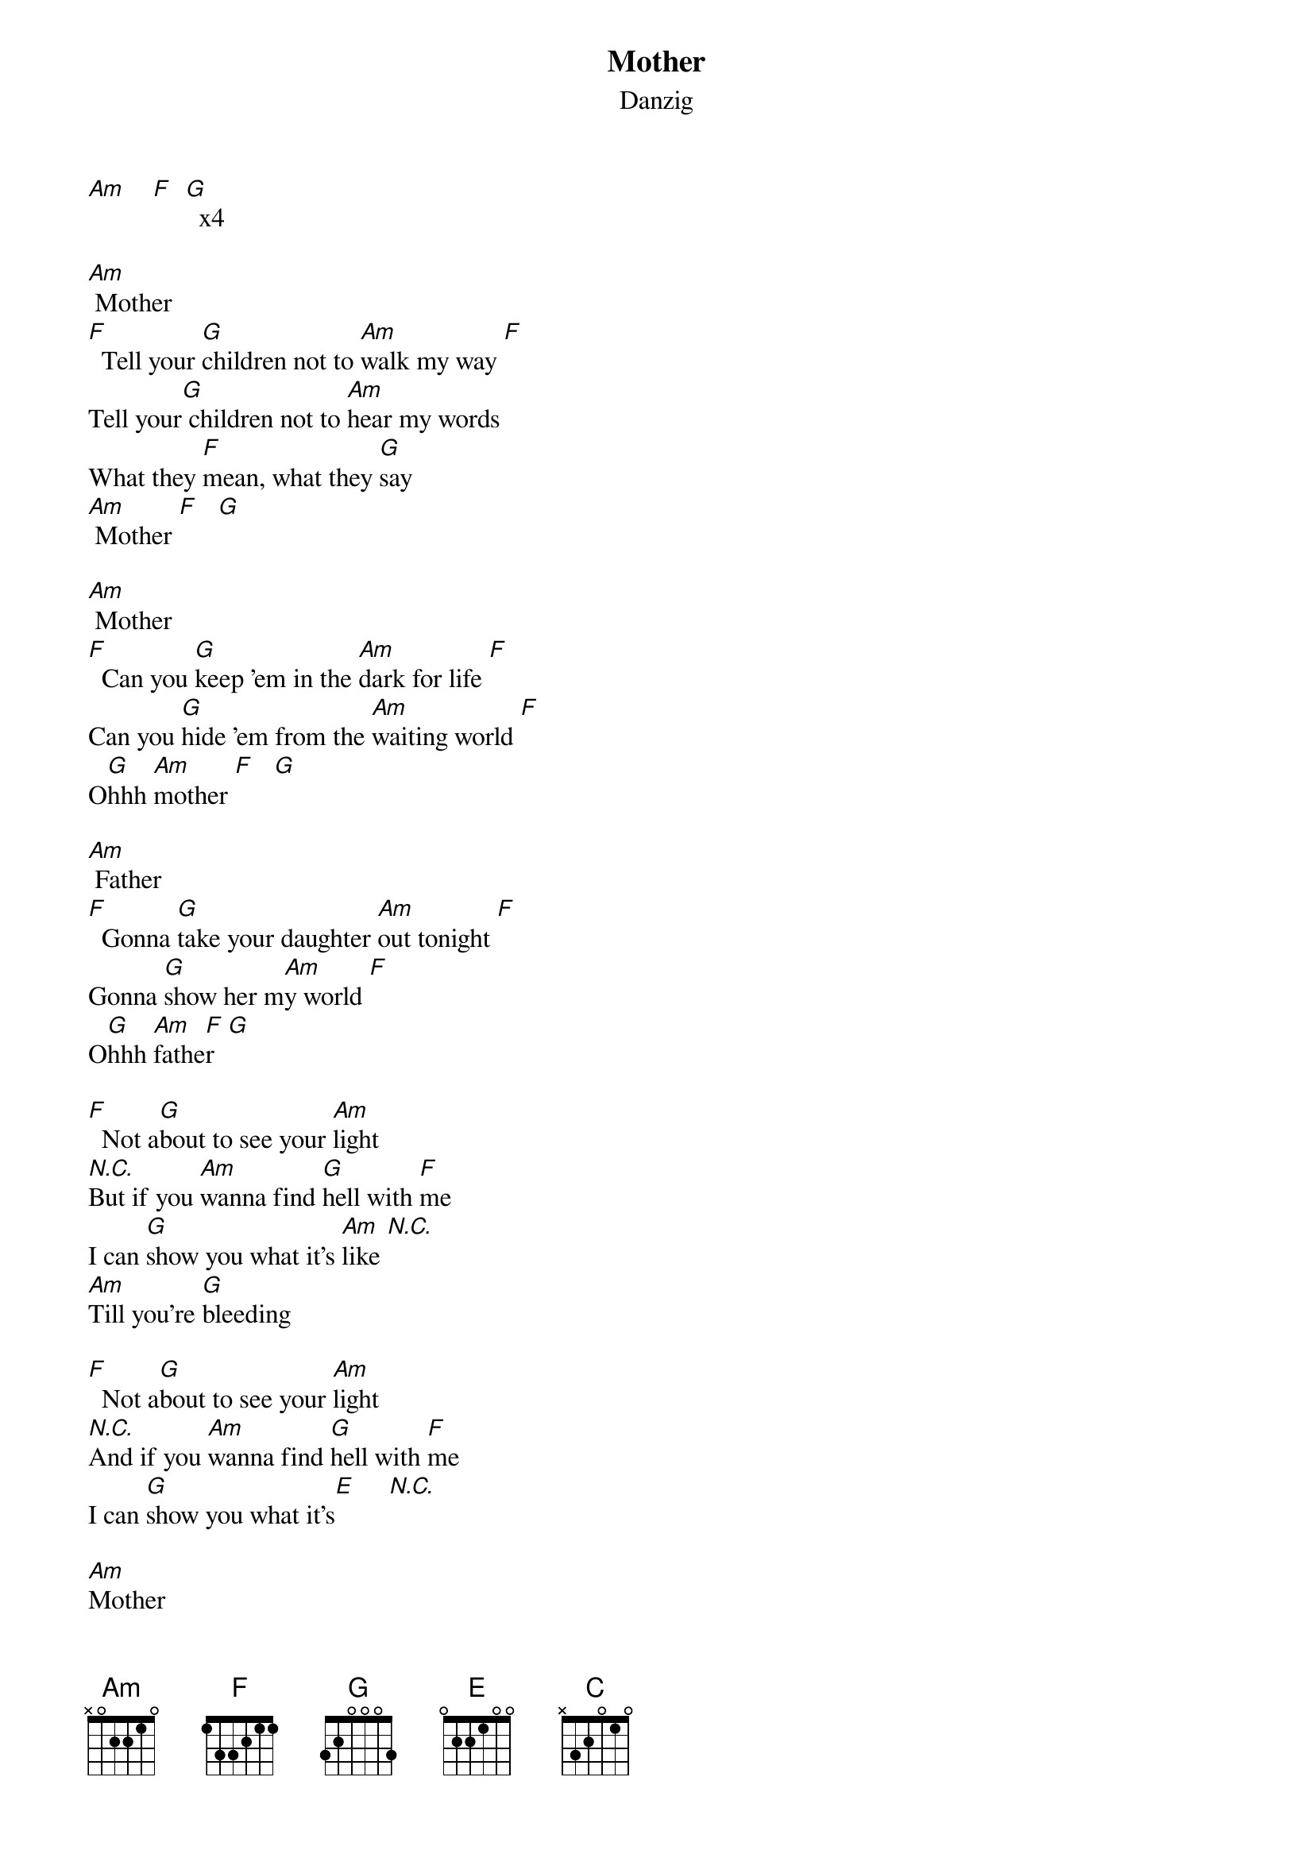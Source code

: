 {t: Mother}
{st: Danzig}

[Am]    [F]  [G]  x4

[Am] Mother
[F]  Tell your [G]children not to [Am]walk my way [F]
Tell your[G] children not to [Am]hear my words
What they [F]mean, what they [G]say
[Am] Mother [F]   [G]

[Am] Mother
[F]  Can you [G]keep 'em in the [Am]dark for life [F]
Can you [G]hide 'em from the [Am]waiting world [F]
O[G]hhh [Am]mother [F]   [G]

[Am] Father
[F]  Gonna [G]take your daughter [Am]out tonight [F]
Gonna [G]show her m[Am]y world [F]
O[G]hhh [Am]fathe[F]r  [G]

[F]  Not a[G]bout to see your [Am]light
[N.C.]But if you [Am]wanna find [G]hell with [F]me
I can [G]show you what it's [Am]like [N.C.]
[Am]Till you're [G]bleeding

[F]  Not a[G]bout to see your [Am]light
[N.C.]And if you [Am]wanna find [G]hell with [F]me
I can [G]show you what it's[E]     [N.C.]

[Am]Mother
[F]  Tell your [G]children not to [Am]hold my hand [F]
Tell your [G]children not to [Am]understand [F]
O[G]hhh [Am]mother [F]   [G]

[Am]Father
[F]  Do you [G]wanna bang [Am]heads with me [F]
Do you [G]wanna fear [Am]everything [F]
O[G]hhh [Am]father[F]   [G]

[F]  Not a[G]bout to see your [Am]light
[N.C.]But if you [Am]wanna find [G]hell with [F]me
I can [G]show you what it's [Am]like [N.C.]
[Am]Till you're [G]bleeding

[F]  Not a[G]bout to see your [Am]light
[N.C.]And if you [Am]wanna find [G]hell with [F]me
I can [G]show you what i[Am]t's ... Yeah!

[Am]    [F]  [G]  x4
(hold last G)

[F]  Not a[G]bout to see your [Am]light
[N.C.]But if you [Am]wanna find [G]hell with [F]me
I can [G]show you what it's [Am]like [N.C.]
[Am]Till you're [G]bleeding

[F]  Not a[G]bout to see your [Am]light
[N.C.]And if you [Am]wanna find [G]hell with [F]me
I can [G]show you what it's l[Am]ike

[Am]    [F]  [G]  [Am]    [C]  [B5]  x4
[Am]
